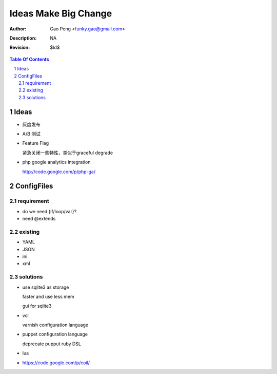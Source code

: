 =========================
Ideas Make Big Change
=========================

:Author: Gao Peng <funky.gao@gmail.com>
:Description: NA
:Revision: $Id$

.. contents:: Table Of Contents
.. section-numbering::


Ideas
=====

- 灰度发布

- A/B 测试

- Feature Flag

  紧急关闭一些特性，类似于graceful degrade

- php google analytics integration

  http://code.google.com/p/php-ga/


ConfigFiles
===========

requirement
-----------

- do we need {if/loop/var}?

- need @extends

existing
--------

- YAML

- JSON

- ini

- xml

solutions
---------

- use sqlite3 as storage

  faster and use less mem

  gui for sqlite3

- vcl

  varnish configuration language

- puppet configuration language

  deprecate pupput ruby DSL

- lua

- https://code.google.com/p/coil/
